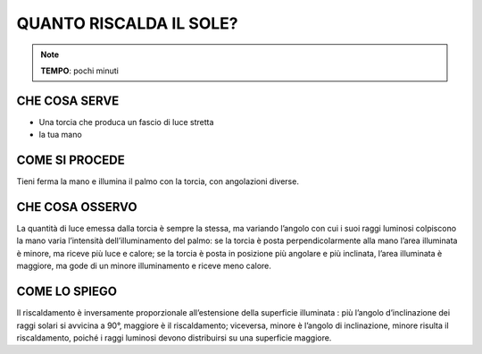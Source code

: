 QUANTO RISCALDA IL SOLE?
========================

.. note::
   **TEMPO**: pochi minuti

CHE COSA SERVE
--------------

- Una torcia che produca un fascio di luce stretta
- la tua mano

COME SI PROCEDE
----------------

Tieni ferma la mano e illumina il palmo con la torcia, con angolazioni diverse.

CHE COSA OSSERVO
----------------

La quantità di luce emessa dalla torcia è sempre la stessa, ma variando l’angolo con cui i suoi raggi luminosi colpiscono la mano varia l’intensità dell’illuminamento del palmo: se la torcia è posta perpendicolarmente alla mano l’area illuminata è minore, ma riceve più luce e calore; se la torcia è posta in posizione più angolare e più inclinata, l’area illuminata è maggiore, ma gode di un minore illuminamento e riceve meno calore.

COME LO SPIEGO
---------------

.. hint::
Il riscaldamento è inversamente proporzionale all’estensione della superficie illuminata : più l’angolo d’inclinazione dei raggi solari si avvicina a 90°, maggiore è il riscaldamento; viceversa, minore è l’angolo di inclinazione, minore risulta il riscaldamento, poiché i raggi luminosi devono distribuirsi su una superficie maggiore.


